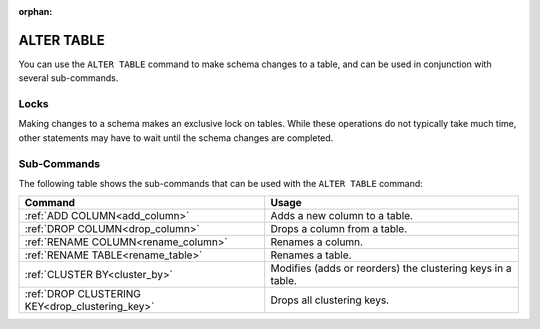 :orphan:

.. _alter_table:

**********************
ALTER TABLE
**********************
You can use the ``ALTER TABLE`` command to make schema changes to a table, and can be used in conjunction with several sub-commands.

Locks
=======
Making changes to a schema makes an exclusive lock on tables. While these operations do not typically take much time, other statements may have to wait until the schema changes are completed.

Sub-Commands
==============
The following table shows the sub-commands that can be used with the ``ALTER TABLE`` command:

.. list-table::
   :widths: auto
   :header-rows: 1
   
   * - Command
     - Usage
   * - :ref:`ADD COLUMN<add_column>`
     - Adds a new column to a table.
   * - :ref:`DROP COLUMN<drop_column>`
     - Drops a column from a table.
   * - :ref:`RENAME COLUMN<rename_column>`
     - Renames a column.
   * - :ref:`RENAME TABLE<rename_table>`
     - Renames a table.
   * - :ref:`CLUSTER BY<cluster_by>`
     - Modifies (adds or reorders) the clustering keys in a table.
   * - :ref:`DROP CLUSTERING KEY<drop_clustering_key>`
     - Drops all clustering keys.
